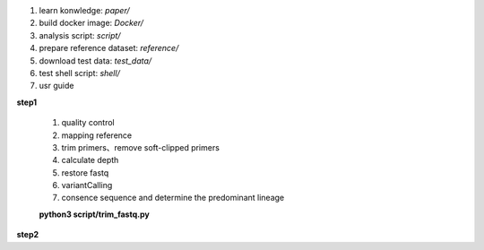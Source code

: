 #.  learn konwledge: *paper/*

#.  build docker image: *Docker/*

#.  analysis script:  *script/*

#.  prepare reference dataset: *reference/*

#.  download test data: *test_data/*

#.  test shell script: *shell/*

#.  usr guide

**step1**

        #. quality control
        #. mapping reference
        #. trim primers、remove soft-clipped primers
        #. calculate depth
        #. restore fastq
        #. variantCalling
        #. consence sequence and determine the predominant lineage

        **python3 script/trim_fastq.py**


**step2**

